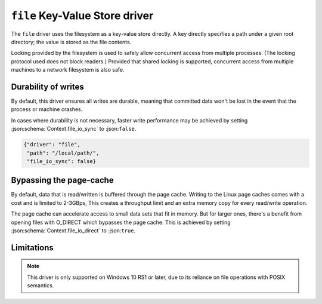 .. _kvstore/file:

``file`` Key-Value Store driver
===============================

The ``file`` driver uses the filesystem as a key-value store directly.  A key
directly specifies a path under a given root directory; the value is stored as
the file contents.

Locking provided by the filesystem is used to safely allow concurrent access
from multiple processes.  (The locking protocol used does not block readers.)
Provided that shared locking is supported, concurrent access from multiple
machines to a network filesystem is also safe.

.. json:schema:: kvstore/file

.. json:schema:: KvStoreUrl/file

.. json:schema:: Context.file_io_concurrency

.. json:schema:: Context.file_io_sync

.. json:schema:: Context.file_io_direct

.. json:schema:: Context.file_io_locking

.. json:schema:: Context.file_io_memmap

Durability of writes
--------------------

By default, this driver ensures all writes are durable, meaning that committed
data won't be lost in the event that the process or machine crashes.

In cases where durability is not necessary, faster write performance may be
achieved by setting :json:schema:`Context.file_io_sync` to :json:``false``.

.. code-block:: json

   {"driver": "file",
    "path": "/local/path/",
    "file_io_sync": false}

Bypassing the page-cache
------------------------

By default, data that is read/written is buffered through the page cache.
Writing to the Linux page caches comes with a cost and is limited to 2-3GBps,
This creates a throughput limit and an extra memory copy for every read/write 
operation.

The page cache can accelerate access to small data sets that fit in memory.
But for larger ones, there's a benefit from opening files with O_DIRECT
which bypasses the page cache. 
This is achieved by setting :json:schema:`Context.file_io_direct` to :json:``true``.

Limitations
-----------

.. note::

   This driver is only supported on Windows 10 RS1 or later, due to its reliance
   on file operations with POSIX semantics.
